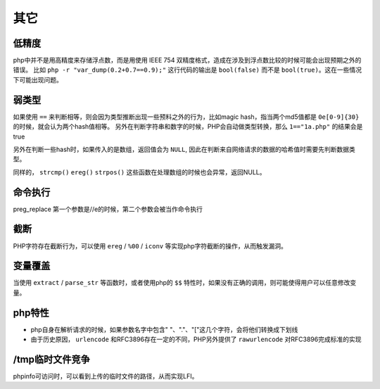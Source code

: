 其它
=================================

低精度
---------------------------------
php中并不是用高精度来存储浮点数，而是用使用 IEEE 754 双精度格式，造成在涉及到浮点数比较的时候可能会出现预期之外的错误。
比如 ``php -r "var_dump(0.2+0.7==0.9);"`` 这行代码的输出是 ``bool(false)`` 而不是 ``bool(true)``。这在一些情况下可能出现问题。

弱类型
---------------------------------
如果使用 ``==`` 来判断相等，则会因为类型推断出现一些预料之外的行为，比如magic hash，指当两个md5值都是 ``0e[0-9]{30}`` 的时候，就会认为两个hash值相等。
另外在判断字符串和数字的时候，PHP会自动做类型转换，那么 ``1=="1a.php"`` 的结果会是true

另外在判断一些hash时，如果传入的是数组，返回值会为 ``NULL``, 因此在判断来自网络请求的数据的哈希值时需要先判断数据类型。

同样的， ``strcmp()`` ``ereg()`` ``strpos()`` 这些函数在处理数组的时候也会异常，返回NULL。

命令执行
---------------------------------
preg_replace 第一个参数是//e的时候，第二个参数会被当作命令执行

截断
---------------------------------
PHP字符存在截断行为，可以使用 ``ereg`` / ``%00`` / ``iconv`` 等实现php字符截断的操作，从而触发漏洞。

变量覆盖
---------------------------------
当使用 ``extract`` / ``parse_str`` 等函数时，或者使用php的 ``$$`` 特性时，如果没有正确的调用，则可能使得用户可以任意修改变量。

php特性
---------------------------------
- php自身在解析请求的时候，如果参数名字中包含" "、"."、"["这几个字符，会将他们转换成下划线
- 由于历史原因， ``urlencode`` 和RFC3896存在一定的不同，PHP另外提供了 ``rawurlencode`` 对RFC3896完成标准的实现

/tmp临时文件竞争
---------------------------------
phpinfo可访问时，可以看到上传的临时文件的路径，从而实现LFI。
